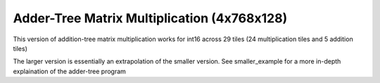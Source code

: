 Adder-Tree Matrix Multiplication (4x768x128)
==============================================

This version of addition-tree matrix multiplication works for int16 across 29 tiles (24 multiplication tiles and 5 addition tiles)

The larger version is essentially an extrapolation of the smaller version. See smaller_example for a more in-depth explaination of the adder-tree program
